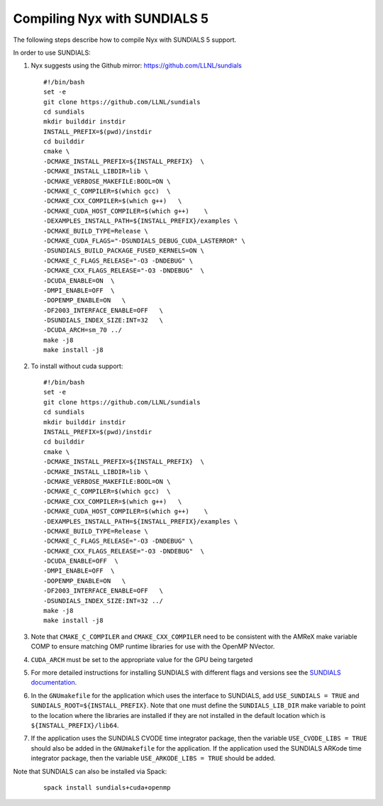 .. role:: cpp(code)
   :language: c++

.. role:: fortran(code)
   :language: fortran


Compiling Nyx with SUNDIALS 5
===============================

The following steps describe how to compile Nyx with
SUNDIALS 5 support.

In order to use SUNDIALS:

#. Nyx suggests using the Github mirror:
   https://github.com/LLNL/sundials

   ::

      #!/bin/bash
      set -e
      git clone https://github.com/LLNL/sundials
      cd sundials
      mkdir builddir instdir
      INSTALL_PREFIX=$(pwd)/instdir
      cd builddir
      cmake \
      -DCMAKE_INSTALL_PREFIX=${INSTALL_PREFIX}  \
      -DCMAKE_INSTALL_LIBDIR=lib \
      -DCMAKE_VERBOSE_MAKEFILE:BOOL=ON \
      -DCMAKE_C_COMPILER=$(which gcc)  \
      -DCMAKE_CXX_COMPILER=$(which g++)   \
      -DCMAKE_CUDA_HOST_COMPILER=$(which g++)    \
      -DEXAMPLES_INSTALL_PATH=${INSTALL_PREFIX}/examples \
      -DCMAKE_BUILD_TYPE=Release \
      -DCMAKE_CUDA_FLAGS="-DSUNDIALS_DEBUG_CUDA_LASTERROR" \
      -DSUNDIALS_BUILD_PACKAGE_FUSED_KERNELS=ON \
      -DCMAKE_C_FLAGS_RELEASE="-O3 -DNDEBUG" \
      -DCMAKE_CXX_FLAGS_RELEASE="-O3 -DNDEBUG"  \
      -DCUDA_ENABLE=ON  \
      -DMPI_ENABLE=OFF  \
      -DOPENMP_ENABLE=ON   \
      -DF2003_INTERFACE_ENABLE=OFF   \
      -DSUNDIALS_INDEX_SIZE:INT=32   \
      -DCUDA_ARCH=sm_70 ../
      make -j8
      make install -j8

#. To install without cuda support:
         
   ::

      #!/bin/bash
      set -e
      git clone https://github.com/LLNL/sundials
      cd sundials
      mkdir builddir instdir
      INSTALL_PREFIX=$(pwd)/instdir
      cd builddir
      cmake \
      -DCMAKE_INSTALL_PREFIX=${INSTALL_PREFIX}  \
      -DCMAKE_INSTALL_LIBDIR=lib \
      -DCMAKE_VERBOSE_MAKEFILE:BOOL=ON \
      -DCMAKE_C_COMPILER=$(which gcc)  \
      -DCMAKE_CXX_COMPILER=$(which g++)   \
      -DCMAKE_CUDA_HOST_COMPILER=$(which g++)    \
      -DEXAMPLES_INSTALL_PATH=${INSTALL_PREFIX}/examples \
      -DCMAKE_BUILD_TYPE=Release \
      -DCMAKE_C_FLAGS_RELEASE="-O3 -DNDEBUG" \
      -DCMAKE_CXX_FLAGS_RELEASE="-O3 -DNDEBUG"  \
      -DCUDA_ENABLE=OFF  \
      -DMPI_ENABLE=OFF  \
      -DOPENMP_ENABLE=ON   \
      -DF2003_INTERFACE_ENABLE=OFF   \
      -DSUNDIALS_INDEX_SIZE:INT=32 ../
      make -j8
      make install -j8

#. Note that ``CMAKE_C_COMPILER`` and ``CMAKE_CXX_COMPILER`` need to be consistent with the AMReX
   make variable COMP to ensure matching OMP runtime libraries for use with the OpenMP NVector. 

#. ``CUDA_ARCH`` must be set to the appropriate value for the GPU being targeted

#. For more detailed instructions for installing SUNDIALS with different flags and versions see
   the `SUNDIALS documentation <https://computing.llnl.gov/projects/sundials/sundials-software>`_.

#. In the ``GNUmakefile`` for the application which uses the interface to SUNDIALS, add
   ``USE_SUNDIALS = TRUE`` and ``SUNDIALS_ROOT=${INSTALL_PREFIX}``. Note that one must define the
   ``SUNDIALS_LIB_DIR`` make variable to point to the location where the libraries are installed
   if they are not installed in the default location which is ``${INSTALL_PREFIX}/lib64``.

#. If the application uses the SUNDIALS CVODE time integrator package, then the variable
   ``USE_CVODE_LIBS = TRUE`` should also be added in the ``GNUmakefile`` for the application.
   If the application used the SUNDIALS ARKode time integrator package, then the variable
   ``USE_ARKODE_LIBS = TRUE`` should be added.

Note that SUNDIALS can also be installed via Spack:

   ::
      
      spack install sundials+cuda+openmp
  

